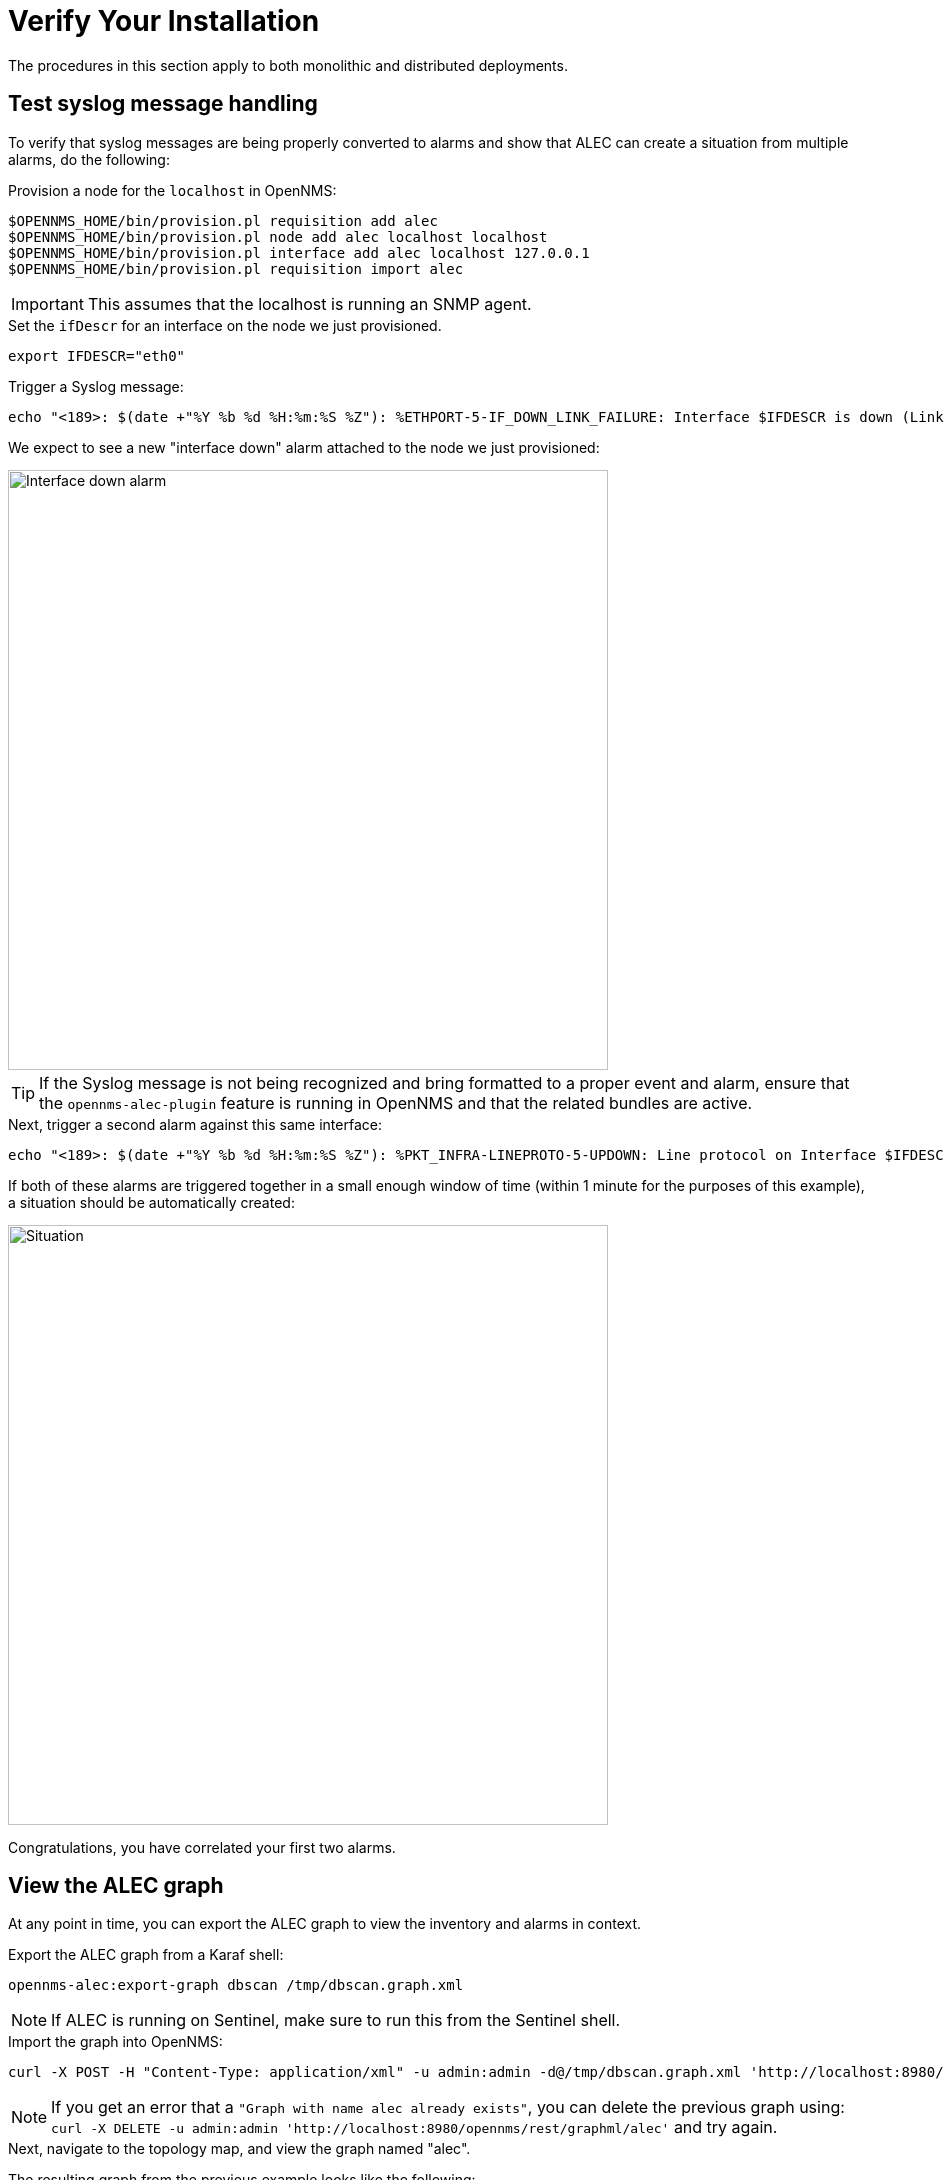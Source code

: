= Verify Your Installation
:imagesdir: ../assets/images

The procedures in this section apply to both monolithic and distributed deployments.

== Test syslog message handling

To verify that syslog messages are being properly converted to alarms and show that ALEC can create a situation from multiple alarms, do the following:

.Provision a node for the `localhost` in OpenNMS:

```
$OPENNMS_HOME/bin/provision.pl requisition add alec
$OPENNMS_HOME/bin/provision.pl node add alec localhost localhost
$OPENNMS_HOME/bin/provision.pl interface add alec localhost 127.0.0.1
$OPENNMS_HOME/bin/provision.pl requisition import alec
```

IMPORTANT: This assumes that the localhost is running an SNMP agent.

.Set the `ifDescr` for an interface on the node we just provisioned.

```
export IFDESCR="eth0"
```
.Trigger a Syslog message:

```
echo "<189>: $(date +"%Y %b %d %H:%m:%S %Z"): %ETHPORT-5-IF_DOWN_LINK_FAILURE: Interface $IFDESCR is down (Link failure)" | nc -v -u 127.0.0.1 10514
```
We expect to see a new "interface down" alarm attached to the node we just provisioned:

image::verify_ifdown_example.png[Interface down alarm,600]

TIP: If the Syslog message is not being recognized and bring formatted to a proper event and alarm, ensure that the `opennms-alec-plugin` feature is running in OpenNMS and that the related bundles are active.

.Next, trigger a second alarm against this same interface:

```
echo "<189>: $(date +"%Y %b %d %H:%m:%S %Z"): %PKT_INFRA-LINEPROTO-5-UPDOWN: Line protocol on Interface $IFDESCR, changed state to Down" | nc -v -u 127.0.0.1 10514
```
If both of these alarms are triggered together in a small enough window of time (within 1 minute for the purposes of this example), a situation should be automatically created:

image::verify_situation_example.png[Situation,600]

Congratulations, you have correlated your first two alarms.

== View the ALEC graph

At any point in time, you can export the ALEC graph to view the inventory and alarms in context.

.Export the ALEC graph from a Karaf shell:

```
opennms-alec:export-graph dbscan /tmp/dbscan.graph.xml
```

NOTE: If ALEC is running on Sentinel, make sure to run this from the Sentinel shell.

.Import the graph into OpenNMS:

```
curl -X POST -H "Content-Type: application/xml" -u admin:admin -d@/tmp/dbscan.graph.xml 'http://localhost:8980/opennms/rest/graphml/alec'
```

NOTE: If you get an error that a `"Graph with name alec already exists"`, you can delete the previous graph using: `curl -X DELETE -u admin:admin 'http://localhost:8980/opennms/rest/graphml/alec'` and try again.

.Next, navigate to the topology map, and view the graph named "alec".

The resulting graph from the previous example looks like the following:

image::verify_topology_example.png[Topology,600]
